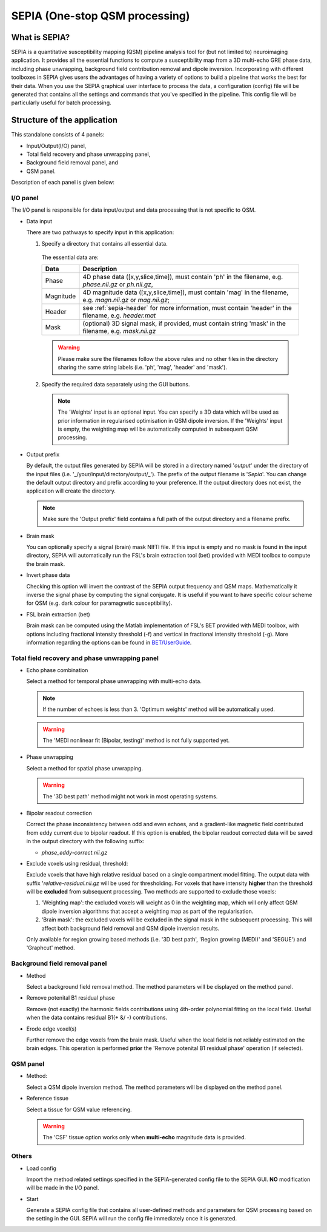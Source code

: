 SEPIA (One-stop QSM processing)
===============================

What is SEPIA?
--------------

SEPIA is a quantitative susceptibility mapping (QSM) pipeline analysis tool for (but not limited to) neuroimaging application. It provides all the essential functions to compute a susceptibility map from a 3D multi-echo GRE phase data, including phase unwrapping, background field contribution removal and dipole inversion. Incorporating with different toolboxes in SEPIA gives users the advantages of having a variety of options to build a pipeline that works the best for their data. When you use the SEPIA graphical user interface to process the data, a configuration (config) file will be generated that contains all the settings and commands that you've specified in the pipeline. This config file will be particularly useful for batch processing. 

Structure of the application
----------------------------

This standalone consists of 4 panels:

- Input/Output(I/O) panel,  
- Total field recovery and phase unwrapping panel,  
- Background field removal panel, and  
- QSM panel.

Description of each panel is given below:

I/O panel
^^^^^^^^^

.. image:: images/IO_panel.png

The I/O panel is responsible for data input/output and data processing that is not specific to QSM.

- Data input  

  There are two pathways to specify input in this application:

  .. image:: images/IO_panel_pathway.png

  1. Specify a directory that contains all essential data. 

    The essential data are:

    +--------------------+-----------------------------------------------------------------------------------------------------------------------+
    | Data               | Description                                                                                                           |
    +====================+=======================================================================================================================+
    | Phase              | 4D phase data ([x,y,slice,time]), must contain 'ph' in the filename, e.g. *phase.nii.gz* or *ph.nii.gz*,              |
    +--------------------+-----------------------------------------------------------------------------------------------------------------------+
    | Magnitude          | 4D magnitude data ([x,y,slice,time]), must contain 'mag' in the filename, e.g. *magn.nii.gz* or *mag.nii.gz*;         |
    +--------------------+-----------------------------------------------------------------------------------------------------------------------+ 
    | Header             | see :ref:`sepia-header` for more information, must contain 'header' in the filename, e.g. *header.mat*                |
    +--------------------+-----------------------------------------------------------------------------------------------------------------------+ 
    | Mask               | (optional) 3D signal mask, if provided, must contain string 'mask' in the filename, e.g. *mask.nii.gz*                |
    +--------------------+-----------------------------------------------------------------------------------------------------------------------+ 

    .. warning::
      Please make sure the filenames follow the above rules and no other files in the directory sharing the same string labels (i.e. 'ph', 'mag', 'header' and 'mask').

  2. Specify the required data separately using the GUI buttons. 

    .. note::
      The 'Weights' input is an optional input. You can specify a 3D data which will be used as prior information in regularised optimisation in QSM dipole inversion. If the 'Weights' input is empty, the weighting map will be automatically computed in subsequent QSM processing.

- Output prefix

  By default, the output files generated by SEPIA will be stored in a directory named '*output*' under the directory of the input files (i.e. '_/your/input/directory/output/_'). The prefix of the output filename is '*Sepia*'. You can change the default output directory and prefix according to your preference. If the output directory does not exist, the application will create the directory.  

  .. note::
    Make sure the 'Output prefix' field contains a full path of the output directory and a filename prefix.
  
- Brain mask  

  You can optionally specify a signal (brain) mask NIfTI file. If this input is empty and no mask is found in the input directory, SEPIA will automatically run the FSL's brain extraction tool (bet) provided with MEDI toolbox to compute the brain mask.

- Invert phase data   

  Checking this option will invert the contrast of the SEPIA output frequency and QSM maps. Mathematically it inverse the signal phase by computing the signal conjugate. It is useful if you want to have specific colour scheme for QSM (e.g. dark colour for paramagnetic susceptibility).

- FSL brain extraction (bet)

  Brain mask can be computed using the Matlab implementation of FSL's BET provided with MEDI toolbox, with options including fractional intensity threshold (-f) and vertical in fractional intensity threshold (-g). More information regarding the options can be found in `BET/UserGuide <https://fsl.fmrib.ox.ac.uk/fsl/fslwiki/BET/UserGuide>`_.


Total field recovery and phase unwrapping panel
^^^^^^^^^^^^^^^^^^^^^^^^^^^^^^^^^^^^^^^^^^^^^^^

.. image:: images/tf_panel.png

- Echo phase combination  

  Select a method for temporal phase unwrapping with multi-echo data.

  .. note::
    If the number of echoes is less than 3. 'Optimum weights' method will be automatically used.

  .. warning::
    The 'MEDI nonlinear fit (Bipolar, testing)' method is not fully supported yet.

- Phase unwrapping  

  Select a method for spatial phase unwrapping. 

  .. warning::
    The '3D best path' method might not work in most operating systems.
		
- Bipolar readout correction

  Correct the phase inconsistency between odd and even echoes, and a gradient-like magnetic field contributed from eddy current due to bipolar readout.
  If this option is enabled, the bipolar readout corrected data will be saved in the output directory with the following suffix:

  - *phase_eddy-correct.nii.gz*
  
- Exclude voxels using residual, threshold:  

  Exclude voxels that have high relative residual based on a single compartment model fitting. The output data with suffix '*relative-residual.nii.gz* will be used for thresholding. For voxels that have intensity **higher** than the threshold will be **excluded** from subsequent processing. Two methods are supported to exclude those voxels: 

  1. 'Weighting map': the excluded voxels will weight as 0 in the weighting map, which will only affect QSM dipole inversion algorithms that accept a weighting map as part of the regularisation.
  2. 'Brain mask': the excluded voxels will be excluded in the signal mask in the subsequent processing. This will affect both background field removal and QSM dipole inversion results.

  Only available for region growing based methods (i.e. '3D best path', 'Region growing (MEDI)' and 'SEGUE') and 'Graphcut' method. 

Background field removal panel
^^^^^^^^^^^^^^^^^^^^^^^^^^^^^^

.. image:: images/bfr_panel_anno.png

- Method

  Select a background field removal method. The method parameters will be displayed on the method panel.

- Remove potenital B1 residual phase

  Remove (not exactly) the harmonic fields contributions using 4th-order polynomial fitting on the local field. Useful when the data contains residual B1(+ &/ -) contributions.

- Erode edge voxel(s)  

  Further remove the edge voxels from the brain mask. Useful when the local field is not reliably estimated on the brain edges. This operation is performed **prior** the 'Remove potenital B1 residual phase' operation (if selected).

QSM panel
^^^^^^^^^

.. image:: images/qsm_panel_anno.png

- Method:

  Select a QSM dipole inversion method. The method parameters will be displayed on the method panel.
  
- Reference tissue

  Select a tissue for QSM value referencing.

  .. warning::
    The 'CSF' tissue option works only when **multi-echo** magnitude data is provided.

Others
^^^^^^

.. image:: images/start_button.png

- Load config

  Import the method related settings specified in the SEPIA-generated config file to the SEPIA GUI. **NO** modification will be made in the I/O panel.

- Start

  Generate a SEPIA config file that contains all user-defined methods and parameters for QSM processing based on the setting in the GUI. SEPIA will run the config file immediately once it is generated.
